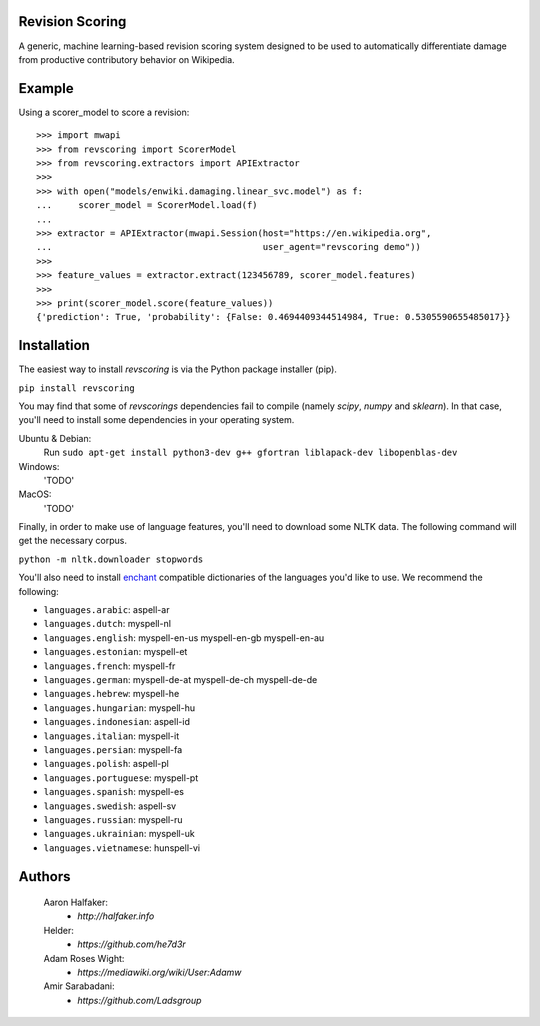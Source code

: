 |travis|_ |codecov|_

Revision Scoring
================
A generic, machine learning-based revision scoring system designed to be used
to automatically differentiate damage from productive contributory behavior on
Wikipedia.

Example
========

Using a scorer_model to score a revision::

  >>> import mwapi
  >>> from revscoring import ScorerModel
  >>> from revscoring.extractors import APIExtractor
  >>>
  >>> with open("models/enwiki.damaging.linear_svc.model") as f:
  ...     scorer_model = ScorerModel.load(f)
  ...
  >>> extractor = APIExtractor(mwapi.Session(host="https://en.wikipedia.org",
  ...                                        user_agent="revscoring demo"))
  >>>
  >>> feature_values = extractor.extract(123456789, scorer_model.features)
  >>>
  >>> print(scorer_model.score(feature_values))
  {'prediction': True, 'probability': {False: 0.4694409344514984, True: 0.5305590655485017}}


Installation
============
The easiest way to install `revscoring` is via the Python package installer
(pip).

``pip install revscoring``

You may find that some of `revscorings` dependencies fail to compile (namely
`scipy`, `numpy` and `sklearn`).  In that case, you'll need to install some
dependencies in your operating system.

Ubuntu & Debian:
  Run ``sudo apt-get install python3-dev g++ gfortran liblapack-dev libopenblas-dev``
Windows:
  'TODO'
MacOS:
  'TODO'

Finally, in order to make use of language features, you'll need to download
some NLTK data.  The following command will get the necessary corpus.

``python -m nltk.downloader stopwords``

You'll also need to install `enchant <https://enchant.org>`_ compatible
dictionaries of the languages you'd like to use.  We recommend the following:

* ``languages.arabic``: aspell-ar
* ``languages.dutch``: myspell-nl
* ``languages.english``: myspell-en-us myspell-en-gb myspell-en-au
* ``languages.estonian``: myspell-et
* ``languages.french``: myspell-fr
* ``languages.german``: myspell-de-at myspell-de-ch myspell-de-de
* ``languages.hebrew``: myspell-he
* ``languages.hungarian``: myspell-hu
* ``languages.indonesian``: aspell-id
* ``languages.italian``: myspell-it
* ``languages.persian``: myspell-fa
* ``languages.polish``: aspell-pl
* ``languages.portuguese``: myspell-pt
* ``languages.spanish``: myspell-es
* ``languages.swedish``: aspell-sv
* ``languages.russian``: myspell-ru
* ``languages.ukrainian``: myspell-uk
* ``languages.vietnamese``: hunspell-vi

Authors
=======
    Aaron Halfaker:
        * `http://halfaker.info`
    Helder:
        * `https://github.com/he7d3r`
    Adam Roses Wight:
        * `https://mediawiki.org/wiki/User:Adamw`
    Amir Sarabadani:
	* `https://github.com/Ladsgroup`

.. |travis| image:: https://api.travis-ci.org/wiki-ai/revscoring.png
.. _travis: https://travis-ci.org/wiki-ai/revscoring
.. |codecov| image:: https://codecov.io/github/wiki-ai/revscoring/revscoring.svg
.. _codecov: https://codecov.io/github/wiki-ai/revscoring


